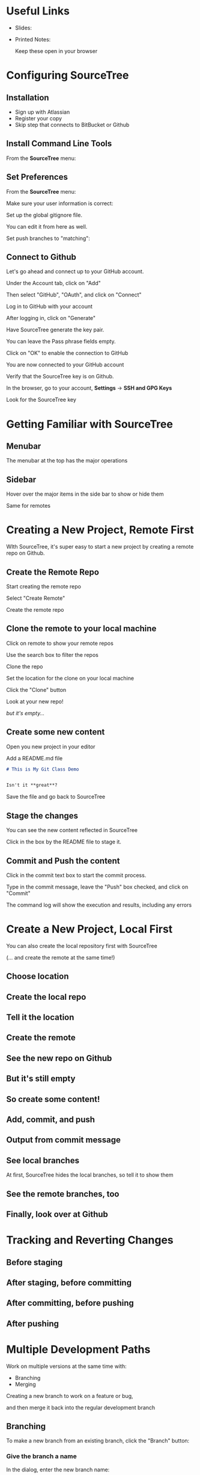 #+OPTIONS: reveal_center:t reveal_progress:t reveal_history:t reveal_control:t reveal_title_slide:nil
#+OPTIONS: reveal_rolling_links:t reveal_keyboard:t reveal_overview:t num:nil toc:nil
#+REVEAL_THEME: moon
#+REVEAL_EXTRA_CSS: moon-extras.css
#+REVEAL_TRANS: none
#+REVEAL_HEAD_PREAMBLE: <meta name="description" content="GDI Class Falling in Love With Git 2.0">
#+REVEAL_POSTAMBLE: <div> Created by Tamara Temple &lt;tamara@tamouse.org&gt; </div>
#+REVEAL_PLUGINS: (markdown notes highlight)

* Useful Links

  - Slides:

  - Printed Notes:

    Keep these open in your browser

* Configuring SourceTree
** Installation

   - Sign up with Atlassian
   - Register your copy
   - Skip step that connects to BitBucket or Github

** Install Command Line Tools

   From the *SourceTree* menu:

   #+BEGIN_EXPORT html
   <img src="images/sourcetree/install-command-line-tools.png" class=""
        alt="Install Sourcetree Command Line Tools" />
   #+END_EXPORT

** Set Preferences

   From the *SourceTree* menu:

   #+BEGIN_EXPORT html
   <img src="images/sourcetree/preferences.png" class=""
        alt="Open SourceTree Preferences" />
   #+END_EXPORT

   #+REVEAL: split

   Make sure your user information is correct:

   #+BEGIN_EXPORT html
     <img src="images/sourcetree/set-user-info.png"
          class="" alt="Set your user info" />
   #+END_EXPORT

   #+REVEAL: split

   Set up the global gitignore file.

   #+BEGIN_EXPORT html
     <img src="images/sourcetree/set-global-gitignore.png"
          alt="Set the global gitignore file" />
   #+END_EXPORT

   You can edit it from here as well.

   #+REVEAL: split

   Set push branches to "matching":


   #+BEGIN_EXPORT html
   <img src="images/sourcetree/push-branches-matching.png"
        alt="Set push branches to matching" />
   #+END_EXPORT


** Connect to Github

   Let's go ahead and connect up to your GitHub account.

   #+REVEAL: split

   Under the Account tab, click on "Add"

   #+BEGIN_EXPORT html
   <img src="images/sourcetree/github/01-add-github-account.png" />
   #+END_EXPORT

   #+REVEAL: split

   Then select "GitHub", "OAuth", and click on "Connect"

   #+BEGIN_EXPORT html
   <img src="images/sourcetree/github/02-connecting-to-github.png" />
   #+END_EXPORT

   #+REVEAL: split

   Log in to GitHub with your account

   #+BEGIN_EXPORT html
   <img src="images/sourcetree/github/03-log-in-to-github.png" />
   #+END_EXPORT

   #+REVEAL: split

   After logging in, click on "Generate"

   #+BEGIN_EXPORT html
   <img src="images/sourcetree/github/04-generate-the-key.png" />
   #+END_EXPORT

   #+REVEAL: split

   Have SourceTree generate the key pair.

   You can leave the Pass phrase fields empty.

   #+BEGIN_EXPORT html
   <img src="images/sourcetree/github/05-create-the-key.png" />
   #+END_EXPORT

   #+REVEAL: split

   Click on "OK" to enable the connection to GitHub

   #+BEGIN_EXPORT html
   <img src="images/sourcetree/github/06-enable-account.png" />
   #+END_EXPORT

   #+REVEAL: split

   You are now connected to your GitHub account

   #+BEGIN_EXPORT html
   <img src="images/sourcetree/github/07-github-account-connected.png" />
   #+END_EXPORT
   #+REVEAL: split

   Verify that the SourceTree key is on Github.

   In the browser, go to your account, *Settings* -> *SSH and GPG
   Keys*

   Look for the SourceTree key

   #+BEGIN_EXPORT html
   <img src="images/sourcetree/github/08-verify-key-on-github.com.png" />
   #+END_EXPORT

* Getting Familiar with SourceTree
** Menubar

   The menubar at the top has the major operations

   #+BEGIN_EXPORT html
   <img src="images/sourcetree/menubar.png">
   #+END_EXPORT

** Sidebar
   Hover over the major items in the side bar to show or hide them

   #+BEGIN_EXPORT html
   <img src="images/sourcetree/view-local-branches.png" style="max-height: 60vh;">
   #+END_EXPORT

   #+REVEAL: split

   Same for remotes

  #+BEGIN_EXPORT html
   <img src="images/sourcetree/vew-remote-branches.png" style="max-height: 60vh;" >
   #+END_EXPORT


* Creating a New Project, Remote First

  WIth SourceTree, it's super easy to start a new project by creating
  a remote repo on Github.

** Create the Remote Repo

  #+REVEAL: split

  Start creating the remote repo

  #+BEGIN_EXPORT html
  <img src="images/sourcetree/new-repo-remote-first//01-click-new-repository.png" >
  #+END_EXPORT

  #+REVEAL: split

  Select "Create Remote"

  #+BEGIN_EXPORT html
  <img src="images/sourcetree/new-repo-remote-first//02-select-create-remote.png">
  #+END_EXPORT

  #+REVEAL: split

  Create the remote repo

  #+BEGIN_EXPORT html
  <img src="images/sourcetree/new-repo-remote-first//03-create-the-remote-repo.png">
  #+END_EXPORT

** Clone the remote to your local machine

  Click on remote to show your remote repos

  #+BEGIN_EXPORT html
  <img src="images/sourcetree/new-repo-remote-first//04-click-on-remote.png" >
  #+END_EXPORT

  #+REVEAL: split

  Use the search box to filter the repos

  #+BEGIN_EXPORT html
  <img src="images/sourcetree/new-repo-remote-first//05-search-for-repo.png" >
  #+END_EXPORT

  #+REVEAL: split

  Clone the repo

  #+BEGIN_EXPORT html
  <img src="images/sourcetree/new-repo-remote-first//06-clone-repo.png" >
  #+END_EXPORT

  #+REVEAL: split

  Set the location for the clone on your local machine

  #+BEGIN_EXPORT html
  <img src="images/sourcetree/new-repo-remote-first//07-set-location.png">
  #+END_EXPORT

  #+REVEAL: split

  Click the "Clone" button

  #+BEGIN_EXPORT html
  <img src="images/sourcetree/new-repo-remote-first//08-click-clone.png" >
  #+END_EXPORT

  #+REVEAL: split

  Look at your new repo!

  #+BEGIN_EXPORT html
  <img src="images/sourcetree/new-repo-remote-first//09-new-repo.png" style="max-height: 50vh; ">
  #+END_EXPORT

  #+ATTR_REVEAL: :frag (fade-in)
  /but it's empty.../

** Create some new content

   Open you new project in your editor

   Add a README.md file

   #+BEGIN_SRC markdown
     # This is My Git Class Demo


     Isn't it **great**?
   #+END_SRC


   Save the file and go back to SourceTree

** Stage the changes

   You can see the new content reflected in SourceTree

   #+BEGIN_EXPORT html
   <img src="images/sourcetree/new-repo-remote-first/11-stage-change.png" style="max-height: 60vh;">
   #+END_EXPORT

   Click in the box by the README file to stage it.

** Commit and Push the content

   Click in the commit text box to start the commit process.

   #+BEGIN_EXPORT html
   <img src="images/sourcetree/new-repo-remote-first/12-start-commit.png"  style="max-height: 60vh;">
   #+END_EXPORT

   #+REVEAL: split

   Type in the commit message, leave the "Push" box checked, and click
   on "Commit"

   #+BEGIN_EXPORT html
   <img src="images/sourcetree/new-repo-remote-first/13-commit-msg-push-and-commit.png"  style="max-height: 60vh;">
   #+END_EXPORT

   #+REVEAL: split

   The command log will show the execution and results, including any
   errors

   #+BEGIN_EXPORT html
   <img src="images/sourcetree/new-repo-remote-first/14-command-log.png" >
   #+END_EXPORT


* Create a New Project, Local First

   You can also create the local repository first with SourceTree

   (... and create the remote at the same time!)

** Choose location

   #+BEGIN_EXPORT html
   <img src="images/sourcetree/new-repo-local-first/01-choose-location-for-bookmark.png" class="" alt="" />
   #+END_EXPORT

** Create the local repo

   #+BEGIN_EXPORT html
      <img src="images/sourcetree/new-repo-local-first/02-create-the-local-repo.png" class="" alt="" />
   #+END_EXPORT

** Tell it the location

   #+BEGIN_EXPORT html
   <img src="images/sourcetree/new-repo-local-first/03-tell-it-the-location.png" class="" alt="" />
   #+END_EXPORT


** Create the remote

   #+BEGIN_EXPORT html
   <img src="images/sourcetree/new-repo-local-first/04-create-the-remote-repo.png" class="" alt="" />
   #+END_EXPORT


** See the new repo on Github

   #+BEGIN_EXPORT html
   <img src="images/sourcetree/new-repo-local-first/05-new-repo-on-github.png" class="" alt="" />
   #+END_EXPORT

** But it's still empty

   #+BEGIN_EXPORT html
   <img src="images/sourcetree/new-repo-local-first/06-but-its-still-empty.png" class="" alt="" />
   #+END_EXPORT

** So create some content!

   #+BEGIN_EXPORT html
   <img src="images/sourcetree/new-repo-local-first/07-created-some-new-content.png" class="" alt="" />
   #+END_EXPORT

** Add, commit, and push

   #+BEGIN_EXPORT html
   <img src="images/sourcetree/new-repo-local-first/08-add-commit-and-push.png" class="" alt="" />
   #+END_EXPORT


** Output from commit message

   #+BEGIN_EXPORT html
   <img src="images/sourcetree/new-repo-local-first/09-output-from-initial-commit.png" class="" alt="" />
   #+END_EXPORT

** See local branches

   At first, SourceTree hides the local branches, so tell it to show
   them

   #+BEGIN_EXPORT html
   <img src="images/sourcetree/new-repo-local-first/10-see-local-branches.png" class="" alt="" />
   #+END_EXPORT

** See the remote branches, too

   #+BEGIN_EXPORT html
   <img src="images/sourcetree/new-repo-local-first/11-see-remote-branches.png" class="" alt="" />
   #+END_EXPORT


** Finally, look over at Github

   #+BEGIN_EXPORT html
   <img src="images/sourcetree/new-repo-local-first/12-back-on-github-first-commt.png" class="" alt="" />
   #+END_EXPORT


* Tracking and Reverting Changes
** Before staging
** After staging, before committing
** After committing, before pushing
** After pushing
* Multiple Development Paths

  Work on multiple versions at the same time with:

  #+ATTR_REVEAL: :frag (fade-in)
  - Branching
  - Merging


  #+REVEAL: split

  Creating a new branch to work on a feature or bug,

  #+BEGIN_EXPORT html
  <img src="images/git-branch-and-merge.png" class="" alt="" style="background-color:white"/>
  #+END_EXPORT

  and then merge it back into the regular development branch


** Branching

   To make a new branch from an existing branch, click the "Branch"
   button:

   #+BEGIN_EXPORT html
   <img src="images/sourcetree/branch-button.png" class=""
        alt="SourceTree branch button" />
   #+END_EXPORT

*** Give the branch a name

    In the dialog, enter the new branch name:

    #+BEGIN_EXPORT html
    <img src="images/sourcetree/new-branch-name.png" class=""
         alt="Entering the new branch name" />
    #+END_EXPORT

    Leave the "Working copy parent" and "Checkout new branch" options selected.

*** Create the new branch

    Press then "Create Branch" button.

    #+BEGIN_EXPORT html
    <img src="images/sourcetree/branching-and-merging/01-create-new-branch.png" class="" alt="" />
    #+END_EXPORT

*** Your new branch

    In SourceTree, the current working branch is highlighted.

    #+BEGIN_EXPORT html
    <img src="images/sourcetree/branching-and-merging/02-new-branch-highlighted.png" class="" alt="" />
    #+END_EXPORT

*** Make some changes

    After you make some changes, SourcTree reports uncommitted changes

    #+BEGIN_EXPORT html
    <img src="images/sourcetree/branching-and-merging/03-uncommited-changes.png" class="" alt="" />
    #+END_EXPORT

*** See the pending changes

    #+BEGIN_EXPORT html
    <img src="images/sourcetree/branching-and-merging/04-pending-changes.png" class="" alt="" />
    #+END_EXPORT

*** Stage the changes

    Select the checkbox next to the changes you want to stage (or all)

    #+BEGIN_EXPORT html
    <img src="images/sourcetree/branching-and-merging/05-stage-changes.png" class="" alt="" />
    #+END_EXPORT

*** Commit the changes

    Click on "Commit" to start the commit proess

    #+BEGIN_EXPORT html
    <img src="images/sourcetree/branching-and-merging/06-commit-changes.png" class="" alt="" />
    #+END_EXPORT

*** Review, comment, and commit

    Review the changes, add a commit message, and commit.

    #+BEGIN_EXPORT html
    <img src="images/sourcetree/branching-and-merging/07-commit-message.png" class="" alt="" />
    #+END_EXPORT

    Check the "Push" checkbox to also peform the push to the remote

*** Output from push

    #+BEGIN_EXPORT html
    <img src="images/sourcetree/branching-and-merging/08-push-output.png" class="" alt="" />
    #+END_EXPORT

*** After the commit and push

    #+BEGIN_EXPORT html
    <img src="images/sourcetree/branching-and-merging/09-after-commit-and-push.png" class="" alt="" />
    #+END_EXPORT

** Merging

   #+ATTR_REVEAL: :frag (fade-in)
   - When you're finished working in the development branch, you'll
     want  to merge those changes with the master branch.
   - Since the master branch may have also been updated, you need to
     first pull changes to master and merge with your development
     branch.
   - Resolve any conflicts that may arise.
   - Finally, Merge your development branch with master.

*** Set up a conflict with master

    Edit the ~README.md~ file

    #+BEGIN_EXPORT html
    <img src="images/sourcetree/branching-and-merging/10-changing-the-readme-in-new-branch.png" class="" alt="" />
    #+END_EXPORT

*** Commit the update, but don't push

    #+BEGIN_EXPORT html
    <img src="images/sourcetree/branching-and-merging/11-commit-update-but-dont-push.png" class="" alt="" />
    #+END_EXPORT

** Set up a conflict to resolve

*** Checkout master

    #+BEGIN_EXPORT html
    <img src="images/sourcetree/branching-and-merging/12-checkout-master.png" class="" alt="" />
    #+END_EXPORT

    Edit the ~README.md~ file in master

*** See the uncommitted changes

    #+BEGIN_EXPORT html
    <img src="images/sourcetree/branching-and-merging/13-uncommited-changes-in-master-branch.png" class="" alt="" />
    #+END_EXPORT

*** Commit and push changes in master

    #+BEGIN_EXPORT html
    <img src="images/sourcetree/branching-and-merging/14-commit-and-push-changes-on-master.png" class="" alt="" />
    #+END_EXPORT

*** Check out the new branch again

    #+BEGIN_EXPORT html
    <img src="images/sourcetree/branching-and-merging/15-checkout-new-branch-again.png" class="" alt="" />
    #+END_EXPORT

*** CONFLICT SET UP!

    The ~README.md~ file is changed in both the master and new
    branches

    - these changes cannot be resolved automatically

*** Now back to the regularly scheduled program

** Updating new branch with changes from master

*** Merge master into the new branch

    #+BEGIN_EXPORT html
    <img src="images/sourcetree/branching-and-merging/16-merge-master-into-new-branch.png" class="" alt="" />
    #+END_EXPORT

*** Confirm the merge

    #+BEGIN_EXPORT html
    <img src="images/sourcetree/branching-and-merging/17-confirm-merge.png" class="" alt="" />
    #+END_EXPORT

*** Merge result output

    #+BEGIN_EXPORT html
    <img src="images/sourcetree/branching-and-merging/18-merge-result-output.png" class="" alt="" />
    #+END_EXPORT

*** Merge conflict warning

    #+BEGIN_EXPORT html
    <img src="images/sourcetree/branching-and-merging/19-merge-conflict-warning.png" class="" alt="" />
    #+END_EXPORT

*** Merge conflicts visible in repo status

    #+BEGIN_EXPORT html
    <img src="images/sourcetree/branching-and-merging/20-merge-conflicts-in-repo.png" class="" alt="" />
    #+END_EXPORT

** Resolving Merge Conflicts

*** Prepare to resolve conflict

    #+BEGIN_EXPORT html
    <img src="images/sourcetree/branching-and-merging/21-prepare-to-resolve-conflicts.png" class="" alt="" />
    #+END_EXPORT

*** Launch merge tool
    #+BEGIN_EXPORT html
    <img src="images/sourcetree/branching-and-merging/22-launch-merge-tool.png" class="" alt="" />
    #+END_EXPORT

*** Merge choices
    #+BEGIN_EXPORT html
    <img src="images/sourcetree/branching-and-merging/23-merge-choices.png" class="" alt="" />
    #+END_EXPORT

*** Fix changes in editor
    #+BEGIN_EXPORT html
    <img src="images/sourcetree/branching-and-merging/24-see-changes-in-editor.png" class="" alt="" />
    #+END_EXPORT

*** Edit the file to resolve changes
    #+BEGIN_EXPORT html
    <img src="images/sourcetree/branching-and-merging/25-edit-the-file-to-resolve-conflicts.png" class="" alt="" />
    #+END_EXPORT

*** Mark the file resolved
    #+BEGIN_EXPORT html
    <img src="images/sourcetree/branching-and-merging/25-mark-resolved.png" class="" alt="" />
    #+END_EXPORT

*** Complete the merge
    #+BEGIN_EXPORT html
    <img src="images/sourcetree/branching-and-merging/26-complete-merge.png" class="" alt="" />
    #+END_EXPORT

*** Commit to complete the merge
    #+BEGIN_EXPORT html
    <img src="images/sourcetree/branching-and-merging/27-complete-merge-commit.png" class="" alt="" />
    #+END_EXPORT

*** Push all the commits
    #+BEGIN_EXPORT html
    <img src="images/sourcetree/branching-and-merging/28-push-all-commits.png" class="" alt="" />
    #+END_EXPORT

*** Push dialog
    #+BEGIN_EXPORT html
    <img src="images/sourcetree/branching-and-merging/29-push-dialog.png" class="" alt="" />
    #+END_EXPORT

** Merge the new branch into master

*** Over on GitHub...

    #+BEGIN_EXPORT html
    <img src="images/sourcetree/branching-and-merging/30-how-things-look-on-github.png" class="" alt="" />
    #+END_EXPORT

*** Create a Pull Request
    #+BEGIN_EXPORT html
    <img src="images/sourcetree/branching-and-merging/31-create-a-pr-on-github.png" class="" alt="" />
    #+END_EXPORT

*** PR Dialog
    #+BEGIN_EXPORT html
    <img src="images/sourcetree/branching-and-merging/32-pull-request-dialog.png" class="" alt="" />
    #+END_EXPORT

*** PR View
    #+BEGIN_EXPORT html
    <img src="images/sourcetree/branching-and-merging/33-pull-request.png" class="" alt="" />
    #+END_EXPORT

*** PR Files Diff
    #+BEGIN_EXPORT html
    <img src="images/sourcetree/branching-and-merging/34-pull-request-files-diff.png" class="" alt="" />
    #+END_EXPORT

*** Merge PR Button
    #+BEGIN_EXPORT html
    <img src="images/sourcetree/branching-and-merging/35-click-button-to-merge.png" class="" alt="" />
    #+END_EXPORT

*** Complete the merge
    #+BEGIN_EXPORT html
    <img src="images/sourcetree/branching-and-merging/36-complete-merge-of-pull-request.png" class="" alt="" />
    #+END_EXPORT

*** Success!
    #+BEGIN_EXPORT html
    <img src="images/sourcetree/branching-and-merging/37-successful-merge.png" class="" alt="" />
    #+END_EXPORT

** Updating the Local Master

*** Checkout local master
    #+BEGIN_EXPORT html
    <img src="images/sourcetree/branching-and-merging/38-checkout-local-master.png" class="" alt="" />
    #+END_EXPORT

*** Pull changes from remote
    #+BEGIN_EXPORT html
    <img src="images/sourcetree/branching-and-merging/39-pull-remote-changes.png" class="" alt="" />
    #+END_EXPORT

*** Pull dialog
    #+BEGIN_EXPORT html
    <img src="images/sourcetree/branching-and-merging/40-pull-dialog.png" class="" alt="" />
    #+END_EXPORT

*** Pull output
    #+BEGIN_EXPORT html
    <img src="images/sourcetree/branching-and-merging/41-pull-output.png" class="" alt="" />
    #+END_EXPORT

** Cleaning up

*** Delete the old "new" branch

    The "new" branch is now fully merged, so it can be deleted
    #+BEGIN_EXPORT html
    <img src="images/sourcetree/branching-and-merging/42-delete-branch.png" class="" alt="" />
    #+END_EXPORT

*** Delete branch dialog
    #+BEGIN_EXPORT html
    <img src="images/sourcetree/branching-and-merging/43-delete-branch-dialog.png" class="" alt="" />
    #+END_EXPORT

*** Delete branch output
    #+BEGIN_EXPORT html
    <img src="images/sourcetree/branching-and-merging/44-delete-branch-output.png" class="" alt="" />
    #+END_EXPORT

*** Status after delete
    #+BEGIN_EXPORT html
    <img src="images/sourcetree/branching-and-merging/45-after-delete-branch.png" class="" alt="" />
    #+END_EXPORT

** Rebasing

   #+ATTR_REVEAL: :frag (fade-in)
   - Rebasing is a complicated topic, it takes some time to understand
     what's going on.
   - It's like merging, except not exactly.
   - Sadly, this is where SourceTree falls down.

     #+ATTR_REVEAL: :frag (fade-in)
     - it's incorrect
     - it's interface is confusing
     - So we're not covering it today

